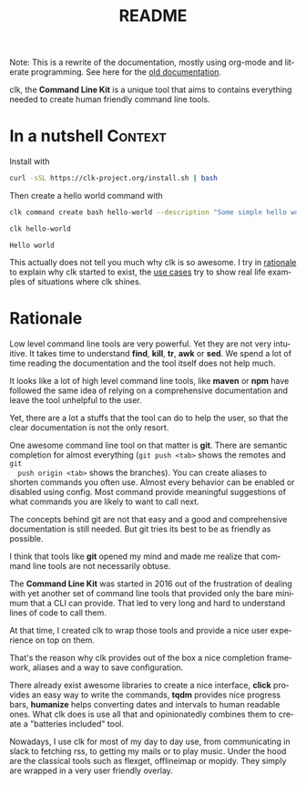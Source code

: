 #+TITLE: README
#+language: en
#+options: toc:t
#+EXPORT_FILE_NAME: README.md

#+CALL: lp.org:export-on-save()
#+CALL: lp.org:check-result()

#+BEGIN_export markdown
[clk](https://clk-project.org/)
==============================================================================

[![Technical Debt](https://sonarcloud.io/api/project_badges/measure?project=clk-project_clk&metric=sqale_index)](https://sonarcloud.io/dashboard?id=clk-project_clk)

[![Vulnerabilities](https://sonarcloud.io/api/project_badges/measure?project=clk-project_clk&metric=vulnerabilities)](https://sonarcloud.io/dashboard?id=clk-project_clk)
[![Bugs](https://sonarcloud.io/api/project_badges/measure?project=clk-project_clk&metric=bugs)](https://sonarcloud.io/dashboard?id=clk-project_clk)
[![Code Smells](https://sonarcloud.io/api/project_badges/measure?project=clk-project_clk&metric=code_smells)](https://sonarcloud.io/dashboard?id=clk-project_clk)

[![Lines of Code](https://sonarcloud.io/api/project_badges/measure?project=clk-project_clk&metric=ncloc)](https://sonarcloud.io/dashboard?id=clk-project_clk)
[![Duplicated Lines (%)](https://sonarcloud.io/api/project_badges/measure?project=clk-project_clk&metric=duplicated_lines_density)](https://sonarcloud.io/dashboard?id=clk-project_clk)
[![Coverage](https://sonarcloud.io/api/project_badges/measure?project=clk-project_clk&metric=coverage)](https://sonarcloud.io/dashboard?id=clk-project_clk)

[![Maintainability Rating](https://sonarcloud.io/api/project_badges/measure?project=clk-project_clk&metric=sqale_rating)](https://sonarcloud.io/dashboard?id=clk-project_clk)
[![Reliability Rating](https://sonarcloud.io/api/project_badges/measure?project=clk-project_clk&metric=reliability_rating)](https://sonarcloud.io/dashboard?id=clk-project_clk)
[![Security Rating](https://sonarcloud.io/api/project_badges/measure?project=clk-project_clk&metric=security_rating)](https://sonarcloud.io/dashboard?id=clk-project_clk)

[![Quality Gate Status](https://sonarcloud.io/api/project_badges/measure?project=clk-project_clk&metric=alert_status)](https://sonarcloud.io/dashboard?id=clk-project_clk)
[![CircleCI](https://circleci.com/gh/clk-project/clk.svg?style=svg)](https://app.circleci.com/pipelines/github/clk-project/clk)
#+END_export

Note: This is a rewrite of the documentation, mostly using org-mode and literate
programming. See here for the [[./README_old][old documentation]].

clk, the *Command Line Kit* is a unique tool that aims to contains everything
needed to create human friendly command line tools.

* In a nutshell                                                     :Context:
  :PROPERTIES:
  :ID:       fe60735c-91c2-4f54-8ae2-7e3b307f27a5
  :END:

  Install with

  #+BEGIN_SRC bash :tangle installer.sh :shebang "#!/bin/bash"
    curl -sSL https://clk-project.org/install.sh | bash
  #+END_SRC

  Then create a hello world command with
  
  #+NAME: cwd
  #+BEGIN_SRC bash :results none :exports none :session fe60735c-91c2-4f54-8ae2-7e3b307f27a5
    cd tests/use_cases/
  #+END_SRC

  #+NAME: init
  #+BEGIN_SRC bash :results none :exports none :session fe60735c-91c2-4f54-8ae2-7e3b307f27a5
    . ./sandboxing.sh
  #+END_SRC

  #+NAME: command
  #+BEGIN_SRC bash :results verbatim :exports both :session fe60735c-91c2-4f54-8ae2-7e3b307f27a5
    clk command create bash hello-world --description "Some simple hello world command" --body 'echo "Hello world"'
  #+END_SRC

  #+RESULTS: command

  #+NAME: run
  #+BEGIN_SRC bash :results verbatim :exports both :session fe60735c-91c2-4f54-8ae2-7e3b307f27a5 :cache yes
    clk hello-world
  #+END_SRC

  #+RESULTS[0c93732bdafe7b03043b9c23af57ef23f87f6a52]: run
  : Hello world

  #+NAME: hellp-world
  #+BEGIN_SRC bash :results none :exports none :tangle ./tests/use_cases/hello_world.sh :shebang "#!/bin/bash -eu" :noweb yes
    <<init>>

    <<command>>

    check-result(run)
  #+END_SRC

  This actually does not tell you much why clk is so awesome. I try in [[id:7857f3bb-e4c7-4bad-9e27-ea48bf808a44][rationale]]
  to explain why clk started to exist, the [[./doc/use_cases][use cases]] try to show real life
  examples of situations where clk shines.
* Rationale
  :PROPERTIES:
  :ID:       7857f3bb-e4c7-4bad-9e27-ea48bf808a44
  :END:

  Low level command line tools are very powerful. Yet they are not very
  intuitive. It takes time to understand *find*, *kill*, *tr*, *awk* or
  *sed*. We spend a lot of time reading the documentation and the tool itself
  does not help much.

  It looks like a lot of high level command line tools, like *maven* or *npm*
  have followed the same idea of relying on a comprehensive documentation and
  leave the tool unhelpful to the user.

  Yet, there are a lot a stuffs that the tool can do to help the user, so that
  the clear documentation is not the only resort.

  One awesome command line tool on that matter is *git*. There are semantic
  completion for almost everything (~git push <tab>~ shows the remotes and ~git
  push origin <tab>~ shows the branches). You can create aliases to shorten
  commands you often use. Almost every behavior can be enabled or disabled using
  config. Most command provide meaningful suggestions of what commands you are
  likely to want to call next.

  The concepts behind git are not that easy and a good and comprehensive
  documentation is still needed. But git tries its best to be as friendly as
  possible.

  I think that tools like *git* opened my mind and made me realize that command
  line tools are not necessarily obtuse. 

  The *Command Line Kit* was started in 2016 out of the frustration of dealing
  with yet another set of command line tools that provided only the bare minimum
  that a CLI can provide. That led to very long and hard to understand lines of
  code to call them.

  At that time, I created clk to wrap those tools and provide a nice user
  experience on top on them.

  That's the reason why clk provides out of the box a nice completion framework,
  aliases and a way to save configuration.

  There already exist awesome libraries to create a nice interface, *click*
  provides an easy way to write the commands, *tqdm* provides nice progress
  bars, *humanize* helps converting dates and intervals to human readable
  ones. What clk does is use all that and opinionatedly combines them to create
  a "batteries included" tool.

  Nowadays, I use clk for most of my day to day use, from communicating in slack
  to fetching rss, to getting my mails or to play music. Under the hood are the
  classical tools such as flexget, offlineimap or mopidy. They simply are
  wrapped in a very user friendly overlay.
